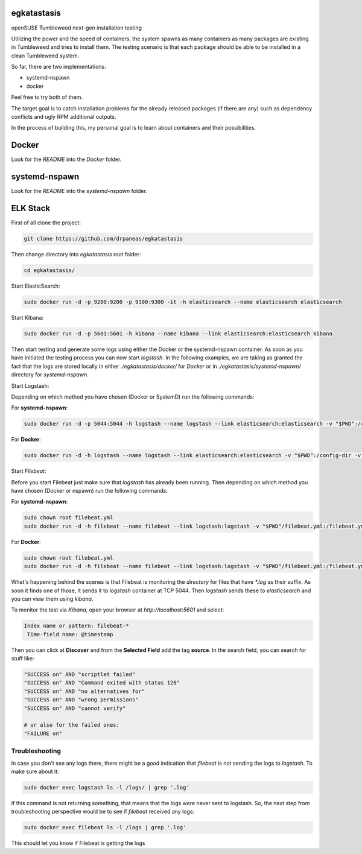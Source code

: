 egkatastasis
############

openSUSE Tumbleweed next-gen installation testing

Utilizing the power and the speed of containers, the system spawns as many containers as many packages are existing
in Tumbleweed and tries to install them. The testing scenario is that each package should be able to be installed
in a clean Tumbleweed system.

.. image:: images/image_1.jpg

So far, there are two implementations:

* systemd-nspawn
* docker

Feel free to try both of them.

The target goal is to catch installation problems for the already released packages
(if there are any) such as dependency conflicts and ugly RPM additional outputs.

In the process of building this, my personal goal is to learn about containers
and their possibilities.

Docker
######

Look for the `README` into the `Docker` folder.


systemd-nspawn
##############

Look for the `README` into the `systemd-nspawn` folder.


ELK Stack
#########

First of all clone the project:

.. code:: bash

    git clone https://github.com/drpaneas/egkatastasis

Then change directory into `egkatastasis` root folder:

.. code:: bash

    cd egkatastasis/
   

Start ElasticSearch:

.. code:: bash

    sudo docker run -d -p 9200:9200 -p 9300:9300 -it -h elasticsearch --name elasticsearch elasticsearch

Start Kibana:

.. code:: bash

    sudo docker run -d -p 5601:5601 -h kibana --name kibana --link elasticsearch:elasticsearch kibana

Then start testing and generate some logs using either the Docker or the
systemd-nspawn container. As soon as you have initiated the testing process
you can now start `logstash`. In the following examples, we are taking as
granted the fact that the logs are stored locally in either `./egkatastasis/docker/` for *Docker*
or in `./egkatastasis/systemd-nspawn/` directory for *systemd-nspawn*.

Start Logstash:

Depending on which method you have chosen (Docker or SystemD) run the following commands:

For **systemd-nspawn**:

.. code:: bash

    sudo docker run -d -p 5044:5044 -h logstash --name logstash --link elasticsearch:elasticsearch -v "$PWD":/config-dir -v "$PWD/systemd-nspawn":/logs logstash -f /config-dir/logstash.conf
    
For **Docker**:

.. code:: bash

    sudo docker run -d -h logstash --name logstash --link elasticsearch:elasticsearch -v "$PWD":/config-dir -v "$PWD/docker":/logs logstash -f /config-dir/logstash.conf

Start `Filebeat`:

Before you start Filebeat just make sure that *logstash* has already been running. Then depending on which method you have chosen (Docker or nspawn) run the following commands:

For **systemd-nspawn**:

.. code:: bash

    sudo chown root filebeat.yml
    sudo docker run -d -h filebeat --name filebeat --link logstash:logstash -v "$PWD"/filebeat.yml:/filebeat.yml -v "$PWD/systemd-nspawn":/logs prima/filebeat:latest

For **Docker**:

.. code:: bash

    sudo chown root filebeat.yml
    sudo docker run -d -h filebeat --name filebeat --link logstash:logstash -v "$PWD"/filebeat.yml:/filebeat.yml -v "$PWD/docker":/logs prima/filebeat:latest

What's happening behind the scenes is that Filebeat is monitoring the *directory* for files that have `*.log`
as their suffix. As soon it finds one of those, it sends it to `logstash` container at TCP 5044. Then
`logstash` sends these to `elasticsearch` and you can view them using `kibana`.

To monitor the test via `Kibana`, open your browser at `http://localhost:5601` and select:

.. code:: bash

    Index name or pattern: filebeat-*
     Time-field name: @timestamp

Then you can click at **Discover** and from the **Selected Field** add the tag **source**.
In the search field, you can search for stuff like:

.. code:: bash

    "SUCCESS on" AND "scriptlet failed"
    "SUCCESS on" AND "Command exited with status 126"
    "SUCCESS on" AND "no alternatives for"
    "SUCCESS on" AND "wrong permissions"
    "SUCCESS on" AND "cannot verify"
    
    # or also for the failed ones:
    "FAILURE on"

Troubleshooting
===============

In case you don't see any logs there, there might be a good indication that `filebeat` is not sending the
logs to `logstash`. To make sure about it:

.. code:: bash

    sudo docker exec logstash ls -l /logs/ | grep '.log'
    
If this command is not returning something, that means that the logs were never sent to logstash. So, the
next step from troubleshooting perspective would be to see if `filebeat` received any logs:

.. code:: bash

    sudo docker exec filebeat ls -l /logs | grep '.log'

This should let you know if Filebeat is getting the logs
